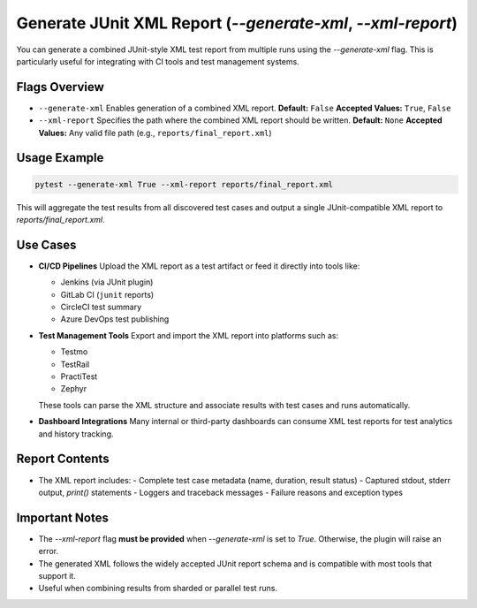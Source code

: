 Generate JUnit XML Report (`--generate-xml`, `--xml-report`)
=============================================================

You can generate a combined JUnit-style XML test report from multiple runs using the `--generate-xml` flag. This is particularly useful for integrating with CI tools and test management systems.

Flags Overview
--------------

- ``--generate-xml``
  Enables generation of a combined XML report.
  **Default:** ``False``
  **Accepted Values:** ``True``, ``False``

- ``--xml-report``
  Specifies the path where the combined XML report should be written.
  **Default:** ``None``
  **Accepted Values:** Any valid file path (e.g., ``reports/final_report.xml``)

Usage Example
-------------

.. code-block:: bash

   pytest --generate-xml True --xml-report reports/final_report.xml

This will aggregate the test results from all discovered test cases and output a single JUnit-compatible XML report to `reports/final_report.xml`.

Use Cases
---------

- **CI/CD Pipelines**
  Upload the XML report as a test artifact or feed it directly into tools like:

  - Jenkins (via JUnit plugin)
  - GitLab CI (``junit`` reports)
  - CircleCI test summary
  - Azure DevOps test publishing

- **Test Management Tools**
  Export and import the XML report into platforms such as:

  - Testmo
  - TestRail
  - PractiTest
  - Zephyr

  These tools can parse the XML structure and associate results with test cases and runs automatically.

- **Dashboard Integrations**
  Many internal or third-party dashboards can consume XML test reports for test analytics and history tracking.

Report Contents
---------------

- The XML report includes:
  - Complete test case metadata (name, duration, result status)
  - Captured stdout, stderr output, `print()` statements
  - Loggers and traceback messages
  - Failure reasons and exception types

Important Notes
---------------

- The `--xml-report` flag **must be provided** when `--generate-xml` is set to `True`. Otherwise, the plugin will raise an error.
- The generated XML follows the widely accepted JUnit report schema and is compatible with most tools that support it.
- Useful when combining results from sharded or parallel test runs.
